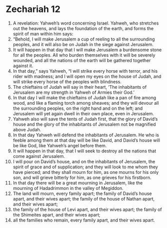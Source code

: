 ﻿
* Zechariah 12
1. A revelation: Yahweh’s word concerning Israel. Yahweh, who stretches out the heavens, and lays the foundation of the earth, and forms the spirit of man within him says: 
2. “Behold, I will make Jerusalem a cup of reeling to all the surrounding peoples, and it will also be on Judah in the siege against Jerusalem. 
3. It will happen in that day that I will make Jerusalem a burdensome stone for all the peoples. All who burden themselves with it will be severely wounded, and all the nations of the earth will be gathered together against it. 
4. In that day,” says Yahweh, “I will strike every horse with terror, and his rider with madness; and I will open my eyes on the house of Judah, and will strike every horse of the peoples with blindness. 
5. The chieftains of Judah will say in their heart, ‘The inhabitants of Jerusalem are my strength in Yahweh of Armies their God.’ 
6. In that day I will make the chieftains of Judah like a pan of fire among wood, and like a flaming torch among sheaves; and they will devour all the surrounding peoples, on the right hand and on the left; and Jerusalem will yet again dwell in their own place, even in Jerusalem. 
7. Yahweh also will save the tents of Judah first, that the glory of David’s house and the glory of the inhabitants of Jerusalem not be magnified above Judah. 
8. In that day Yahweh will defend the inhabitants of Jerusalem. He who is feeble among them at that day will be like David, and David’s house will be like God, like Yahweh’s angel before them. 
9. It will happen in that day, that I will seek to destroy all the nations that come against Jerusalem. 
10. I will pour on David’s house, and on the inhabitants of Jerusalem, the spirit of grace and of supplication; and they will look to me whom they have pierced; and they shall mourn for him, as one mourns for his only son, and will grieve bitterly for him, as one grieves for his firstborn. 
11. In that day there will be a great mourning in Jerusalem, like the mourning of Hadadrimmon in the valley of Megiddon. 
12. The land will mourn, every family apart; the family of David’s house apart, and their wives apart; the family of the house of Nathan apart, and their wives apart; 
13. the family of the house of Levi apart, and their wives apart; the family of the Shimeites apart, and their wives apart; 
14. all the families who remain, every family apart, and their wives apart. 

